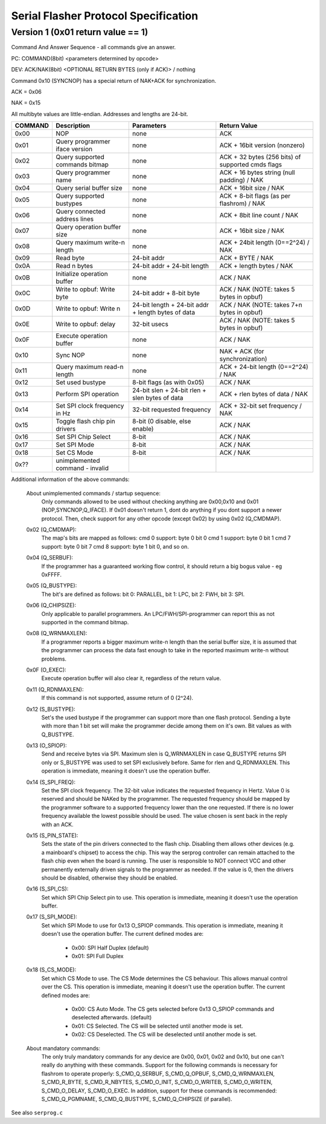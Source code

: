 =====================================
Serial Flasher Protocol Specification
=====================================

Version 1 (0x01 return value == 1)
==================================

Command And Answer Sequence - all commands give an answer.

PC: COMMAND(8bit) <parameters determined by opcode>

DEV: ACK/NAK(8bit) <OPTIONAL RETURN BYTES (only if ACK)> / nothing

Command 0x10 (SYNCNOP) has a special return of NAK+ACK for synchronization.

ACK = 0x06

NAK = 0x15

All multibyte values are little-endian. Addresses and lengths are 24-bit.

======== =============================== ================================================== =================================================
COMMAND 	Description			Parameters					   Return Value
======== =============================== ================================================== =================================================
0x00	 NOP				 none						    ACK
0x01	 Query programmer iface version	 none						    ACK + 16bit version (nonzero)
0x02	 Query supported commands bitmap none						    ACK + 32 bytes (256 bits) of supported cmds flags
0x03	 Query programmer name		 none						    ACK + 16 bytes string (null padding) / NAK
0x04	 Query serial buffer size	 none						    ACK + 16bit size / NAK
0x05	 Query supported bustypes	 none						    ACK + 8-bit flags (as per flashrom) / NAK
0x06	 Query connected address lines	 none						    ACK + 8bit line count / NAK
0x07	 Query operation buffer size	 none						    ACK + 16bit size / NAK
0x08	 Query maximum write-n length	 none						    ACK + 24bit length (0==2^24) / NAK
0x09	 Read byte			 24-bit addr					    ACK + BYTE / NAK
0x0A	 Read n bytes			 24-bit addr + 24-bit length			    ACK + length bytes / NAK
0x0B	 Initialize operation buffer	 none						    ACK / NAK
0x0C	 Write to opbuf: Write byte	 24-bit addr + 8-bit byte			    ACK / NAK (NOTE: takes 5 bytes in opbuf)
0x0D	 Write to opbuf: Write n	 24-bit length + 24-bit addr + length bytes of data ACK / NAK (NOTE: takes 7+n bytes in opbuf)
0x0E	 Write to opbuf: delay		 32-bit usecs					    ACK / NAK (NOTE: takes 5 bytes in opbuf)
0x0F	 Execute operation buffer	 none						    ACK / NAK
0x10	 Sync NOP			 none						    NAK + ACK (for synchronization)
0x11	 Query maximum read-n length	 none						    ACK + 24-bit length (0==2^24) / NAK
0x12	 Set used bustype		 8-bit flags (as with 0x05)			    ACK / NAK
0x13	 Perform SPI operation		 24-bit slen + 24-bit rlen + slen bytes of data	    ACK + rlen bytes of data / NAK
0x14	 Set SPI clock frequency in Hz	 32-bit requested frequency			    ACK + 32-bit set frequency / NAK
0x15	 Toggle flash chip pin drivers	 8-bit (0 disable, else enable)			    ACK / NAK
0x16	 Set SPI Chip Select		 8-bit						    ACK / NAK
0x17	 Set SPI Mode			 8-bit						    ACK / NAK
0x18	 Set CS Mode			 8-bit						    ACK / NAK
0x??	 unimplemented command - invalid
======== =============================== ================================================== =================================================

Additional information of the above commands:

	About unimplemented commands / startup sequence:
		Only commands allowed to be used without checking anything are 0x00,0x10 and 0x01 (NOP,SYNCNOP,Q_IFACE).
		If 0x01 doesn't return 1, dont do anything if you dont support a newer protocol.
		Then, check support for any other opcode (except 0x02) by using 0x02 (Q_CMDMAP).

	0x02 (Q_CMDMAP):
		The map's bits are mapped as follows:
		cmd 0 support: byte 0 bit 0
		cmd 1 support: byte 0 bit 1
		cmd 7 support: byte 0 bit 7
		cmd 8 support: byte 1 bit 0, and so on.

	0x04 (Q_SERBUF):
		If the programmer has a guaranteed working flow control,
		it should return a big bogus value - eg 0xFFFF.

	0x05 (Q_BUSTYPE):
		The bit's are defined as follows:
		bit 0: PARALLEL, bit 1: LPC, bit 2: FWH, bit 3: SPI.

	0x06 (Q_CHIPSIZE):
		Only applicable to parallel programmers.
		An LPC/FWH/SPI-programmer can report this as not supported in the command bitmap.

	0x08 (Q_WRNMAXLEN):
		If a programmer reports a bigger maximum write-n length than the serial buffer size,
		it is assumed that the programmer can process the data fast enough to take in the
		reported maximum write-n without problems.

	0x0F (O_EXEC):
		Execute operation buffer will also clear it, regardless of the return value.

	0x11 (Q_RDNMAXLEN):
		If this command is not supported, assume return of 0 (2^24).

	0x12 (S_BUSTYPE):
		Set's the used bustype if the programmer can support more than one flash protocol.
		Sending a byte with more than 1 bit set will make the programmer decide among them
		on it's own. Bit values as with Q_BUSTYPE.

	0x13 (O_SPIOP):
		Send and receive bytes via SPI.
		Maximum slen is Q_WRNMAXLEN in case Q_BUSTYPE returns SPI only or S_BUSTYPE was used
		to set SPI exclusively before. Same for rlen and Q_RDNMAXLEN.
		This operation is immediate, meaning it doesn't use the operation buffer.

	0x14 (S_SPI_FREQ):
		Set the SPI clock frequency. The 32-bit value indicates the
		requested frequency in Hertz. Value 0 is reserved and should
		be NAKed by the programmer. The requested frequency should be
		mapped by the programmer software to a supported frequency
		lower than the one requested. If there is no lower frequency
		available the lowest possible should be used. The value
		chosen is sent back in the reply with an ACK.

	0x15 (S_PIN_STATE):
		Sets the state of the pin drivers connected to the flash chip. Disabling them allows other
		devices (e.g. a mainboard's chipset) to access the chip. This way the serprog controller can
		remain attached to the flash chip even when the board is running. The user is responsible to
		NOT connect VCC and other permanently externally driven signals to the programmer as needed.
		If the value is 0, then the drivers should be disabled, otherwise they should be enabled.

	0x16 (S_SPI_CS):
		Set which SPI Chip Select pin to use. This operation is immediate,
		meaning it doesn't use the operation buffer.

	0x17 (S_SPI_MODE):
		Set which SPI Mode to use for 0x13 O_SPIOP commands.
		This operation is immediate, meaning it doesn't use the operation buffer.
		The current defined modes are:

			* 0x00: SPI Half Duplex (default)
			* 0x01: SPI Full Duplex

	0x18 (S_CS_MODE):
		Set which CS Mode to use. The CS Mode determines the CS behaviour.
		This allows manual control over the CS.
		This operation is immediate, meaning it doesn't use the operation buffer.
		The current defined modes are:

			* 0x00: CS Auto Mode. The CS gets selected before 0x13 O_SPIOP commands and
			  deselected afterwards. (default)
			* 0x01: CS Selected. The CS will be selected until another mode is set.
			* 0x02: CS Deselected. The CS will be deselected until another mode is set.

	About mandatory commands:
		The only truly mandatory commands for any device are 0x00, 0x01, 0x02 and 0x10,
		but one can't really do anything with these commands.
		Support for the following commands is necessary for flashrom to operate properly:
		S_CMD_Q_SERBUF, S_CMD_Q_OPBUF, S_CMD_Q_WRNMAXLEN, S_CMD_R_BYTE,
		S_CMD_R_NBYTES, S_CMD_O_INIT, S_CMD_O_WRITEB, S_CMD_O_WRITEN,
		S_CMD_O_DELAY, S_CMD_O_EXEC.
		In addition, support for these commands is recommended:
		S_CMD_Q_PGMNAME, S_CMD_Q_BUSTYPE, S_CMD_Q_CHIPSIZE (if parallel).

See also ``serprog.c``
